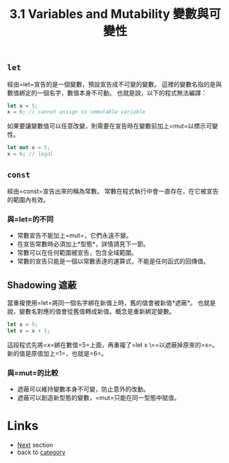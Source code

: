 #+TITLE: 3.1 Variables and Mutability 變數與可變性

** =let=
   經由=let=宣告的是一個變數，預設宣告成不可變的變數。
   這裡的變數名指的是與數值綁定的一個名字，數值本身不可動。
   也就是說，以下的程式無法編譯：
   #+BEGIN_SRC rust
  let x = 5;
  x = 6; // cannot assign to immutable variable
   #+END_SRC
  
   如果要讓變數值可以任意改變，則需要在宣告時在變數前加上=mut=以標示可變性。
   #+BEGIN_SRC rust
  let mut x = 5;
  x = 6; // legal
   #+END_SRC

** =const=
   經由=const=宣告出來的稱為常數。
   常數在程式執行中會一直存在，在它被宣告的範圍內有效。

*** 與=let=的不同
    - 常數宣告不能加上=mut=，它們永遠不變。
    - 在宣告常數時必須加上*型態*，詳情請見下一節。
    - 常數可以在任何範圍被宣告，包含全域範圍。
    - 常數的宣告只能是一個以常數表達的運算式，不能是任何函式的回傳值。

** Shadowing 遮蔽
   當重複使用=let=將同一個名字綁在新值上時，舊的值會被新值*遮蔽*。
   也就是說，變數名對應的值會從舊值轉成新值。概念是重新綁定變數。
   #+BEGIN_SRC rust
   let x = 5;
   let x = x + 1;
   #+END_SRC
   這段程式先將=x=綁在數值=5=上面，再重複了=let x \==以遮蔽掉原來的=x=。
   新的值是原值加上=1=，也就是=6=。

*** 與=mut=的比較
   - 遮蔽可以維持變數本身不可變，防止意外的改動。
   - 遮蔽可以創造新型態的變數，=mut=只能在同一型態中賦值。

* Links
  - [[./type.org][Next]] section
  - back to [[./../README.md][category]]
